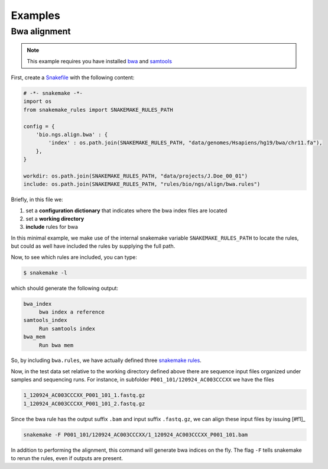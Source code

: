Examples
==========

Bwa alignment
---------------

.. note:: This example requires you have installed `bwa
          <http://bio-bwa.sourceforge.net/>`_ and `samtools
          <http://www.htslib.org/>`_

First, create a `Snakefile
<https://bitbucket.org/johanneskoester/snakemake/wiki/Documentation#markdown-header-writing-snakefiles>`_
with the following content:

.. code:: python

   # -*- snakemake -*-
   import os
   from snakemake_rules import SNAKEMAKE_RULES_PATH
   
   config = {
       'bio.ngs.align.bwa' : {
	   'index' : os.path.join(SNAKEMAKE_RULES_PATH, "data/genomes/Hsapiens/hg19/bwa/chr11.fa"),
       },
   }

   workdir: os.path.join(SNAKEMAKE_RULES_PATH, "data/projects/J.Doe_00_01")
   include: os.path.join(SNAKEMAKE_RULES_PATH, "rules/bio/ngs/align/bwa.rules")

Briefly, in this file we:

1. set a **configuration dictionary** that indicates where the bwa
   index files are located
2. set a **working directory**
3. **include** rules for bwa

In this minimal example, we make use of the internal snakemake
variable ``SNAKEMAKE_RULES_PATH`` to locate the rules, but could as well
have included the rules by supplying the full path.

Now, to see which rules are included, you can type:

.. code:: shell

   $ snakemake -l

which should generate the following output:
   
.. code:: shell

   bwa_index
	bwa index a reference
   samtools_index
	Run samtools index
   bwa_mem
	Run bwa mem

So, by including ``bwa.rules``, we have actually defined three
`snakemake rules
<https://bitbucket.org/johanneskoester/snakemake/wiki/Documentation#markdown-header-rules>`_.

Now, in the test data set relative to the working directory defined
above there are sequence input files organized under samples and
sequencing runs. For instance, in subfolder
``P001_101/120924_AC003CCCXX`` we have the files

.. code:: shell

   1_120924_AC003CCCXX_P001_101_1.fastq.gz
   1_120924_AC003CCCXX_P001_101_2.fastq.gz

Since the bwa rule has the output suffix ``.bam`` and input suffix
``.fastq.gz``, we can align these input files by issuing [#f1]_

.. code:: shell

   snakemake -F P001_101/120924_AC003CCCXX/1_120924_AC003CCCXX_P001_101.bam

In addition to performing the alignment, this command will generate
bwa indices on the fly. The flag ``-F`` tells snakemake to rerun the
rules, even if outputs are present.

